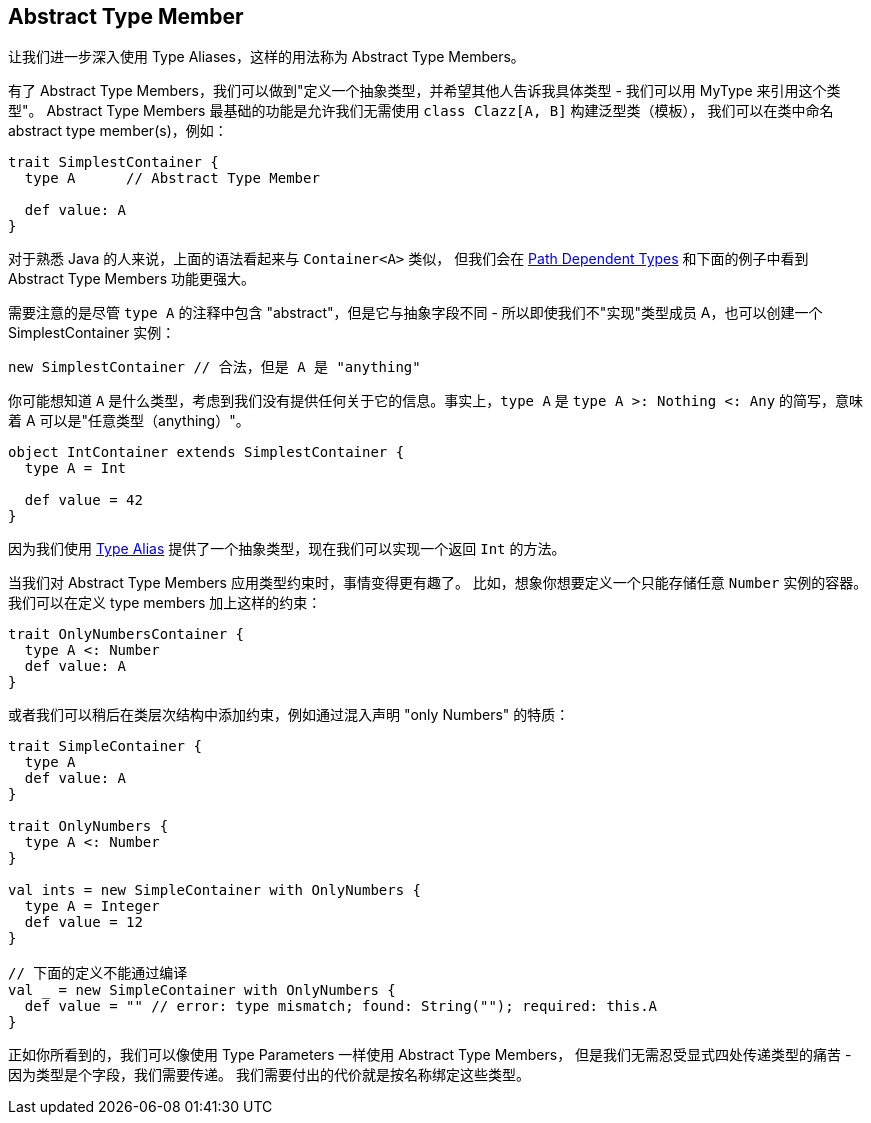 == Abstract Type Member

让我们进一步深入使用 Type Aliases，这样的用法称为 Abstract Type Members。

有了 Abstract Type Members，我们可以做到"定义一个抽象类型，并希望其他人告诉我具体类型 - 我们可以用 MyType 来引用这个类型"。
Abstract Type Members 最基础的功能是允许我们无需使用 `class Clazz[A, B]` 构建泛型类（模板），
我们可以在类中命名 abstract type member(s)，例如：

```scala
trait SimplestContainer {
  type A      // Abstract Type Member

  def value: A
}
```

对于熟悉 Java 的人来说，上面的语法看起来与 `Container<A>` 类似， 
但我们会在 <<path-dependent-type, Path Dependent Types>> 和下面的例子中看到 Abstract Type Members 功能更强大。


需要注意的是尽管 `type A` 的注释中包含 "abstract"，但是它与抽象字段不同 - 所以即使我们不"实现"类型成员 A，也可以创建一个 SimplestContainer 实例：

```scala
new SimplestContainer // 合法，但是 A 是 "anything"
```

你可能想知道 `A` 是什么类型，考虑到我们没有提供任何关于它的信息。事实上，`type A` 是 `type A >: Nothing <: Any` 的简写，意味着 A 可以是"任意类型（anything）"。

```scala
object IntContainer extends SimplestContainer {
  type A = Int

  def value = 42
}
```

因为我们使用 <<type-alias, Type Alias>> 提供了一个抽象类型，现在我们可以实现一个返回 `Int` 的方法。

当我们对 Abstract Type Members 应用类型约束时，事情变得更有趣了。
比如，想象你想要定义一个只能存储任意 `Number` 实例的容器。
我们可以在定义 type members 加上这样的约束：

```scala
trait OnlyNumbersContainer {
  type A <: Number
  def value: A
}
```

或者我们可以稍后在类层次结构中添加约束，例如通过混入声明 "only Numbers" 的特质：

```scala
trait SimpleContainer {
  type A
  def value: A
}

trait OnlyNumbers {
  type A <: Number
}

val ints = new SimpleContainer with OnlyNumbers {
  type A = Integer
  def value = 12
}

// 下面的定义不能通过编译
val _ = new SimpleContainer with OnlyNumbers {
  def value = "" // error: type mismatch; found: String(""); required: this.A
}
```

正如你所看到的，我们可以像使用 Type Parameters 一样使用 Abstract Type Members，
但是我们无需忍受显式四处传递类型的痛苦 - 因为类型是个字段，我们需要传递。
我们需要付出的代价就是按名称绑定这些类型。

